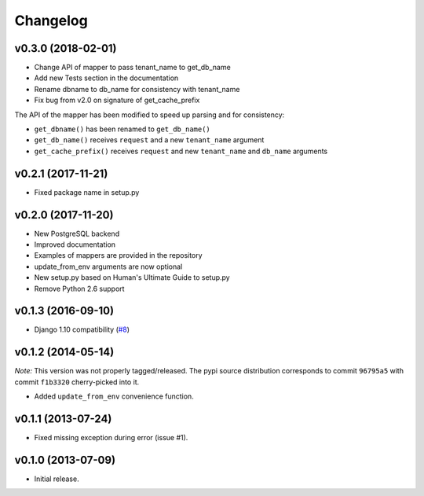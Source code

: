 Changelog
=========

v0.3.0 (2018-02-01)
-------------------

- Change API of mapper to pass tenant_name to get_db_name
- Add new Tests section in the documentation
- Rename dbname to db_name for consistency with tenant_name
- Fix bug from v2.0 on signature of get_cache_prefix

The API of the mapper has been modified to speed up parsing
and for consistency:

- ``get_dbname()`` has been renamed to ``get_db_name()``
- ``get_db_name()`` receives ``request`` and a new ``tenant_name`` argument
- ``get_cache_prefix()`` receives ``request`` and new ``tenant_name`` and
  ``db_name`` arguments

v0.2.1 (2017-11-21)
-------------------

- Fixed package name in setup.py

v0.2.0 (2017-11-20)
-------------------

- New PostgreSQL backend
- Improved documentation
- Examples of mappers are provided in the repository
- update_from_env arguments are now optional
- New setup.py based on Human's Ultimate Guide to setup.py
- Remove Python 2.6 support

v0.1.3 (2016-09-10)
-------------------

-  Django 1.10 compatibility
   (`#8 <https://github.com/mik3y/django-db-multitenant/pull/8>`__)

v0.1.2 (2014-05-14)
-------------------

*Note:* This version was not properly tagged/released. The pypi source
distribution corresponds to commit ``96795a5`` with commit ``f1b3320``
cherry-picked into it.

-  Added ``update_from_env`` convenience function.

v0.1.1 (2013-07-24)
-------------------

-  Fixed missing exception during error (issue #1).

v0.1.0 (2013-07-09)
-------------------

-  Initial release.
